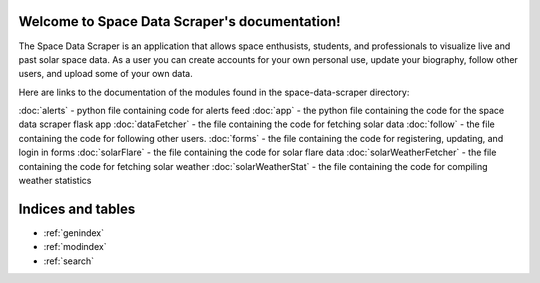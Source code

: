 .. Space Data Scraper documentation master file, created by
   sphinx-quickstart on Tue May 10 22:55:11 2022.
   You can adapt this file completely to your liking, but it should at least
   contain the root `toctree` directive.

Welcome to Space Data Scraper's documentation!
==============================================

The Space Data Scraper is an application that allows space enthusists, students, and professionals to visualize live
and past solar space data. As a user you can create accounts for your own personal use, update your biography, follow
other users, and upload some of your own data.

Here are links to the documentation of the modules found in the space-data-scraper directory:

:doc:`alerts` - python file containing code for alerts feed
:doc:`app` - the python file containing the code for the space data scraper flask app
:doc:`dataFetcher` - the file containing the code for fetching solar data
:doc:`follow` - the file containing the code for following other users.
:doc:`forms` - the file containing the code for registering, updating, and login in forms
:doc:`solarFlare` - the file containing the code for solar flare data
:doc:`solarWeatherFetcher` - the file containing the code for fetching solar weather
:doc:`solarWeatherStat` - the file containing the code for compiling weather statistics

Indices and tables
==================

* :ref:`genindex`
* :ref:`modindex`
* :ref:`search`

